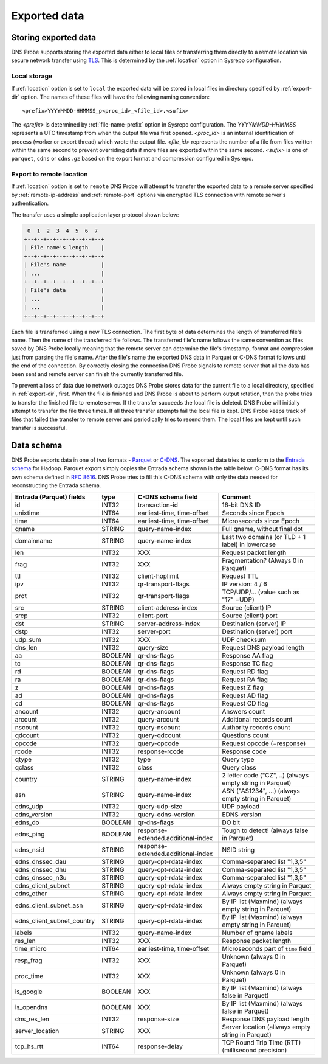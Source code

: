 *************
Exported data
*************

Storing exported data
=====================

DNS Probe supports storing the exported data either to local files or transferring them directly to a remote
location via secure network transfer using `TLS <https://tools.ietf.org/html/rfc8446>`_. This is determined
by the :ref:`location` option in Sysrepo configuration.

Local storage
-------------

If :ref:`location` option is set to ``local`` the exported data will be stored in local files in directory
specified by :ref:`export-dir` option. The names of these files will have the following naming convention:

::

    <prefix>YYYYMMDD-HHMMSS_p<proc_id>_<file_id>.<sufix>

The *<prefix>* is determined by :ref:`file-name-prefix` option in Sysrepo configuration. The *YYYYMMDD-HHMMSS*
represents a UTC timestamp from when the output file was first opened. *<proc_id>* is an internal identification
of process (worker or export thread) which wrote the output file. *<file_id>* represents the number of a file
from files written within the same second to prevent overriding data if more files are exported within
the same second. *<sufix>* is one of ``parquet``, ``cdns`` or ``cdns.gz`` based on the export format and
compression configured in Sysrepo.

Export to remote location
-------------------------

If :ref:`location` option is set to ``remote`` DNS Probe will attempt to transfer the exported data to a remote
server specified by :ref:`remote-ip-address` and :ref:`remote-port` options via encrypted TLS connection with
remote server's authentication.

The transfer uses a simple application layer protocol shown below:

.. code-block:: text

     0  1  2  3  4  5  6  7
    +--+--+--+--+--+--+--+--+
    | File name's length    |
    +--+--+--+--+--+--+--+--+
    | File's name           |
    | ...                   |
    +--+--+--+--+--+--+--+--+
    | File's data           |
    | ...                   |
    | ...                   |
    +--+--+--+--+--+--+--+--+

Each file is transferred using a new TLS connection. The first byte of data determines the length of transferred
file's name. Then the name of the transferred file follows. The transferred file's name follows the same
convention as files saved by DNS Probe locally meaning that the remote server can determine the file's timestamp,
format and compression just from parsing the file's name. After the file's name the exported DNS data in Parquet
or C-DNS format follows until the end of the connection. By correctly closing the connection DNS Probe signals
to remote server that all the data has been sent and remote server can finish the currently transferred file.

To prevent a loss of data due to network outages DNS Probe stores data for the current file to a local directory,
specified in :ref:`export-dir`, first. When the file is finished and DNS Probe is about to perform output
rotation, then the probe tries to transfer the finished file to remote server. If the transfer succeeds
the local file is deleted. DNS Probe will initially attempt to transfer the file three times. If all three
transfer attempts fail the local file is kept. DNS Probe keeps track of files that failed the transfer to
remote server and periodically tries to resend them. The local files are kept until such transfer is successful.


Data schema
===========

DNS Probe exports data in one of two formats -
`Parquet <https://parquet.apache.org/>`_ or
`C-DNS <https://tools.ietf.org/html/rfc8618>`_. The exported data tries
to conform to the `Entrada
schema <https://entrada.sidnlabs.nl/datamodel/>`_ for Hadoop. Parquet
export simply copies the Entrada schema shown in the table below. C-DNS
format has its own schema defined in `RFC
8616 <https://tools.ietf.org/html/rfc8618>`_. DNS Probe tries to fill
this C-DNS schema with only the data needed for reconstructing the
Entrada schema.

+---------------------------------+-----------+--------------------------------------+-------------------------------------------------------------+
| Entrada (Parquet) fields        | type      | C-DNS schema field                   | Comment                                                     |
+=================================+===========+======================================+=============================================================+
| id                              | INT32     | transaction-id                       | 16-bit DNS ID                                               |
+---------------------------------+-----------+--------------------------------------+-------------------------------------------------------------+
| unixtime                        | INT64     | earliest-time, time-offset           | Seconds since Epoch                                         |
+---------------------------------+-----------+--------------------------------------+-------------------------------------------------------------+
| time                            | INT64     | earliest-time, time-offset           | Microseconds since Epoch                                    |
+---------------------------------+-----------+--------------------------------------+-------------------------------------------------------------+
| qname                           | STRING    | query-name-index                     | Full qname, without final dot                               |
+---------------------------------+-----------+--------------------------------------+-------------------------------------------------------------+
| domainname                      | STRING    | query-name-index                     | Last two domains (or TLD + 1 label) in lowercase            |
+---------------------------------+-----------+--------------------------------------+-------------------------------------------------------------+
| len                             | INT32     | XXX                                  | Request packet length                                       |
+---------------------------------+-----------+--------------------------------------+-------------------------------------------------------------+
| frag                            | INT32     | XXX                                  | Fragmentation? (Always 0 in Parquet)                        |
+---------------------------------+-----------+--------------------------------------+-------------------------------------------------------------+
| ttl                             | INT32     | client-hoplimit                      | Request TTL                                                 |
+---------------------------------+-----------+--------------------------------------+-------------------------------------------------------------+
| ipv                             | INT32     | qr-transport-flags                   | IP version: 4 / 6                                           |
+---------------------------------+-----------+--------------------------------------+-------------------------------------------------------------+
| prot                            | INT32     | qr-transport-flags                   | TCP/UDP/... (value such as "17" =UDP)                       |
+---------------------------------+-----------+--------------------------------------+-------------------------------------------------------------+
| src                             | STRING    | client-address-index                 | Source (client) IP                                          |
+---------------------------------+-----------+--------------------------------------+-------------------------------------------------------------+
| srcp                            | INT32     | client-port                          | Source (client) port                                        |
+---------------------------------+-----------+--------------------------------------+-------------------------------------------------------------+
| dst                             | STRING    | server-address-index                 | Destination (server) IP                                     |
+---------------------------------+-----------+--------------------------------------+-------------------------------------------------------------+
| dstp                            | INT32     | server-port                          | Destination (server) port                                   |
+---------------------------------+-----------+--------------------------------------+-------------------------------------------------------------+
| udp\_sum                        | INT32     | XXX                                  | UDP checksum                                                |
+---------------------------------+-----------+--------------------------------------+-------------------------------------------------------------+
| dns\_len                        | INT32     | query-size                           | Request DNS payload length                                  |
+---------------------------------+-----------+--------------------------------------+-------------------------------------------------------------+
| aa                              | BOOLEAN   | qr-dns-flags                         | Response AA flag                                            |
+---------------------------------+-----------+--------------------------------------+-------------------------------------------------------------+
| tc                              | BOOLEAN   | qr-dns-flags                         | Response TC flag                                            |
+---------------------------------+-----------+--------------------------------------+-------------------------------------------------------------+
| rd                              | BOOLEAN   | qr-dns-flags                         | Request RD flag                                             |
+---------------------------------+-----------+--------------------------------------+-------------------------------------------------------------+
| ra                              | BOOLEAN   | qr-dns-flags                         | Request RA flag                                             |
+---------------------------------+-----------+--------------------------------------+-------------------------------------------------------------+
| z                               | BOOLEAN   | qr-dns-flags                         | Request Z flag                                              |
+---------------------------------+-----------+--------------------------------------+-------------------------------------------------------------+
| ad                              | BOOLEAN   | qr-dns-flags                         | Request AD flag                                             |
+---------------------------------+-----------+--------------------------------------+-------------------------------------------------------------+
| cd                              | BOOLEAN   | qr-dns-flags                         | Request CD flag                                             |
+---------------------------------+-----------+--------------------------------------+-------------------------------------------------------------+
| ancount                         | INT32     | query-ancount                        | Answers count                                               |
+---------------------------------+-----------+--------------------------------------+-------------------------------------------------------------+
| arcount                         | INT32     | query-arcount                        | Additional records count                                    |
+---------------------------------+-----------+--------------------------------------+-------------------------------------------------------------+
| nscount                         | INT32     | query-nscount                        | Authority records count                                     |
+---------------------------------+-----------+--------------------------------------+-------------------------------------------------------------+
| qdcount                         | INT32     | query-qdcount                        | Questions count                                             |
+---------------------------------+-----------+--------------------------------------+-------------------------------------------------------------+
| opcode                          | INT32     | query-opcode                         | Request opcode (=response)                                  |
+---------------------------------+-----------+--------------------------------------+-------------------------------------------------------------+
| rcode                           | INT32     | response-rcode                       | Response code                                               |
+---------------------------------+-----------+--------------------------------------+-------------------------------------------------------------+
| qtype                           | INT32     | type                                 | Query type                                                  |
+---------------------------------+-----------+--------------------------------------+-------------------------------------------------------------+
| qclass                          | INT32     | class                                | Query class                                                 |
+---------------------------------+-----------+--------------------------------------+-------------------------------------------------------------+
| country                         | STRING    | query-name-index                     | 2 letter code ("CZ", ..) (always empty string in Parquet)   |
+---------------------------------+-----------+--------------------------------------+-------------------------------------------------------------+
| asn                             | STRING    | query-name-index                     | ASN ("AS1234", ...) (always empty string in Parquet)        |
+---------------------------------+-----------+--------------------------------------+-------------------------------------------------------------+
| edns\_udp                       | INT32     | query-udp-size                       | UDP payload                                                 |
+---------------------------------+-----------+--------------------------------------+-------------------------------------------------------------+
| edns\_version                   | INT32     | query-edns-version                   | EDNS version                                                |
+---------------------------------+-----------+--------------------------------------+-------------------------------------------------------------+
| edns\_do                        | BOOLEAN   | qr-dns-flags                         | DO bit                                                      |
+---------------------------------+-----------+--------------------------------------+-------------------------------------------------------------+
| edns\_ping                      | BOOLEAN   | response-extended.additional-index   | Tough to detect! (always false in Parquet)                  |
+---------------------------------+-----------+--------------------------------------+-------------------------------------------------------------+
| edns\_nsid                      | STRING    | response-extended.additional-index   | NSID string                                                 |
+---------------------------------+-----------+--------------------------------------+-------------------------------------------------------------+
| edns\_dnssec\_dau               | STRING    | query-opt-rdata-index                | Comma-separated list "1,3,5"                                |
+---------------------------------+-----------+--------------------------------------+-------------------------------------------------------------+
| edns\_dnssec\_dhu               | STRING    | query-opt-rdata-index                | Comma-separated list "1,3,5"                                |
+---------------------------------+-----------+--------------------------------------+-------------------------------------------------------------+
| edns\_dnssec\_n3u               | STRING    | query-opt-rdata-index                | Comma-separated list "1,3,5"                                |
+---------------------------------+-----------+--------------------------------------+-------------------------------------------------------------+
| edns\_client\_subnet            | STRING    | query-opt-rdata-index                | Always empty string in Parquet                              |
+---------------------------------+-----------+--------------------------------------+-------------------------------------------------------------+
| edns\_other                     | STRING    | query-opt-rdata-index                | Always empty string in Parquet                              |
+---------------------------------+-----------+--------------------------------------+-------------------------------------------------------------+
| edns\_client\_subnet\_asn       | STRING    | query-opt-rdata-index                | By IP list (Maxmind) (always empty string in Parquet)       |
+---------------------------------+-----------+--------------------------------------+-------------------------------------------------------------+
| edns\_client\_subnet\_country   | STRING    | query-opt-rdata-index                | By IP list (Maxmind) (always empty string in Parquet)       |
+---------------------------------+-----------+--------------------------------------+-------------------------------------------------------------+
| labels                          | INT32     | query-name-index                     | Number of qname labels                                      |
+---------------------------------+-----------+--------------------------------------+-------------------------------------------------------------+
| res\_len                        | INT32     | XXX                                  | Response packet length                                      |
+---------------------------------+-----------+--------------------------------------+-------------------------------------------------------------+
| time\_micro                     | INT64     | earliest-time, time-offset           | Microseconds part of ``time`` field                         |
+---------------------------------+-----------+--------------------------------------+-------------------------------------------------------------+
| resp\_frag                      | INT32     | XXX                                  | Unknown (always 0 in Parquet)                               |
+---------------------------------+-----------+--------------------------------------+-------------------------------------------------------------+
| proc\_time                      | INT32     | XXX                                  | Unknown (always 0 in Parquet)                               |
+---------------------------------+-----------+--------------------------------------+-------------------------------------------------------------+
| is\_google                      | BOOLEAN   | XXX                                  | By IP list (Maxmind) (always false in Parquet)              |
+---------------------------------+-----------+--------------------------------------+-------------------------------------------------------------+
| is\_opendns                     | BOOLEAN   | XXX                                  | By IP list (Maxmind) (always false in Parquet)              |
+---------------------------------+-----------+--------------------------------------+-------------------------------------------------------------+
| dns\_res\_len                   | INT32     | response-size                        | Response DNS payload length                                 |
+---------------------------------+-----------+--------------------------------------+-------------------------------------------------------------+
| server\_location                | STRING    | XXX                                  | Server location (allways empty string in Parquet)           |
+---------------------------------+-----------+--------------------------------------+-------------------------------------------------------------+
| tcp\_hs\_rtt                    | INT64     | response-delay                       | TCP Round Trip Time (RTT) (millisecond precision)           |
+---------------------------------+-----------+--------------------------------------+-------------------------------------------------------------+